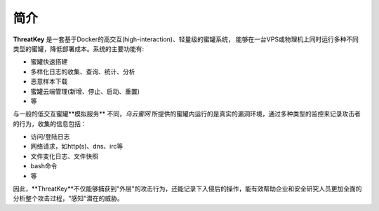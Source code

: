 .. _introduction:

简介
====

**ThreatKey** 是一套基于Docker的高交互(high-interaction)、轻量级的蜜罐系统，
能够在一台VPS或物理机上同时运行多种不同类型的蜜罐，降低部署成本。系统的主要功能有:

- 蜜罐快速搭建
- 多样化日志的收集、查询、统计、分析
- 恶意样本下载
- 蜜罐云端管理(新增、停止、启动、重置)
- 等

与一般的低交互蜜罐**模拟服务** 不同，`乌云蜜网` 所提供的蜜罐内运行的是真实的漏洞环境，通过多种类型的监控来记录攻击者的行为，收集的信息包括：

- 访问/登陆日志
- 网络请求，如http(s)、dns、irc等
- 文件变化日志、文件快照
- bash命令
- 等

因此，**ThreatKey**不仅能够捕获到"外层"的攻击行为，还能记录下入侵后的操作，能有效帮助企业和安全研究人员更加全面的分析整个攻击过程，"感知"潜在的威胁。

